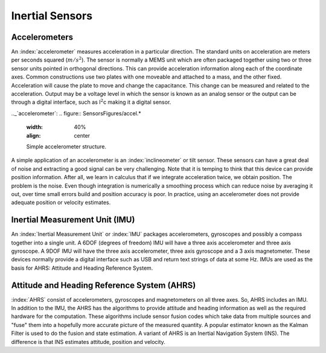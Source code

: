 Inertial Sensors
----------------

Accelerometers
~~~~~~~~~~~~~~

An :index:`accelerometer` measures acceleration in a particular direction. The
standard units on acceleration are meters per seconds squared
(:math:`m/s^2`). The sensor is normally a MEMS unit which are often
packaged together using two or three sensor units pointed in orthogonal
directions. This can provide acceleration information along each of the
coordinate axes. Common constructions use two plates with one moveable
and attached to a mass, and the other fixed. Acceleration will cause the
plate to move and change the capacitance. This change can be measured
and related to the acceleration. Output may be a voltage level in which
the sensor is known as an analog sensor or the output can be through a
digital interface, such as I\ :math:`^2`\ c making it a digital sensor.

.._`accelerometer`:
.. figure:: SensorsFigures/accel.*
   :width: 40%
   :align: center

   Simple accelerometer structure.

A simple application of an accelerometer is an :index:`inclineometer` or tilt
sensor. These sensors can have a great deal of noise and extracting a
good signal can be very challenging. Note that it is temping to think
that this device can provide position information. After all, we learn
in calculus that if we integrate acceleration twice, we obtain position.
The problem is the noise. Even though integration is numerically a
smoothing process which can reduce noise by averaging it out, over time
small errors build and position accuracy is poor. In practice, using an
accelerometer does not provide adequate position or velocity estimates.

Inertial Measurement Unit (IMU)
~~~~~~~~~~~~~~~~~~~~~~~~~~~~~~~

An :index:`Inertial Measurement Unit` or :index:`IMU` packages accelerometers, gyroscopes
and possibly a compass together into a single unit. A 6DOF (degrees of
freedom) IMU will have a three axis accelerometer and three axis
gyroscope. A 9DOF IMU will have the three axis accelerometer, three axis
gyroscope and a 3 axis magnetometer. These devices normally provide a
digital interface such as USB and return text strings of data at some
Hz. IMUs are used as the basis for AHRS: Attitude and Heading Reference
System.

Attitude and Heading Reference System (AHRS)
~~~~~~~~~~~~~~~~~~~~~~~~~~~~~~~~~~~~~~~~~~~~

:index:`AHRS` consist of accelerometers, gyroscopes and magnetometers on all
three axes. So, AHRS includes an IMU. In addition to the IMU, the AHRS
has the algorithms to provide attitude and heading information as well
as the required hardware for the computation. These algorithms include
sensor fusion codes which take data from multiple sources and "fuse"
them into a hopefully more accurate picture of the measured quantity. A
popular estimator known as the Kalman Filter is used to do the fusion
and state estimation. A variant of AHRS is an Inertial Navigation System
(INS). The difference is that INS estimates attitude, position and
velocity.

